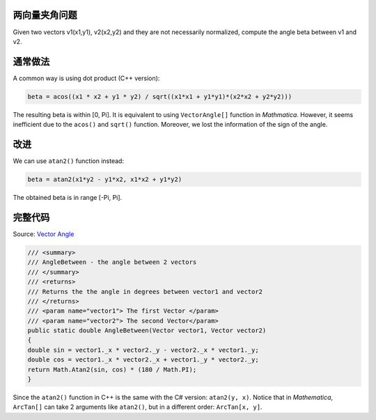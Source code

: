 .. title: Angle between 2 Vectors
.. slug: angle-between-2-vectors
.. date: 2016-04-26 01:34:15 UTC+08:00
.. tags: algorithm
.. category: programming
.. link: 
.. description: 
.. type: text
.. author: YONG

两向量夹角问题
--------------

Given two vectors v1(x1,y1), v2(x2,y2) and they are not necessarily
normalized, compute the angle beta between v1 and v2.

.. TEASER_END

通常做法
--------

A common way is using dot product (C++ version):

.. code:: cpp

    beta = acos((x1 * x2 + y1 * y2) / sqrt((x1*x1 + y1*y1)*(x2*x2 + y2*y2)))

The resulting beta is within [0, Pi]. It is equivalent to using
``VectorAngle[]`` function in *Mathmatica*. However, it seems
inefficient due to the ``acos()`` and ``sqrt()`` function. Moreover, we
lost the information of the sign of the angle.

改进
----

We can use ``atan2()`` function instead:

.. code:: cpp

    beta = atan2(x1*y2 - y1*x2, x1*x2 + y1*y2)

The obtained beta is in range [-Pi, Pi].

完整代码
--------

Source: `Vector
Angle <http://referencesource.microsoft.com/#WindowsBase/Base/System/Windows/Vector.cs,102>`__

.. code:: csharp

    /// <summary>        
    /// AngleBetween - the angle between 2 vectors        
    /// </summary>        
    /// <returns>        
    /// Returns the the angle in degrees between vector1 and vector2        
    /// </returns>        
    /// <param name="vector1"> The first Vector </param>
    /// <param name="vector2"> The second Vector</param>        
    public static double AngleBetween(Vector vector1, Vector vector2)
    {            
    double sin = vector1._x * vector2._y - vector2._x * vector1._y;             
    double cos = vector1._x * vector2._x + vector1._y * vector2._y;             
    return Math.Atan2(sin, cos) * (180 / Math.PI);        
    }

Since the ``atan2()`` function in C++ is the same with the C# version:
``atan2(y, x)``. Notice that in *Mathematica*, ``ArcTan[]`` can take 2
arguments like ``atan2()``, but in a different order: ``ArcTan[x, y]``.

